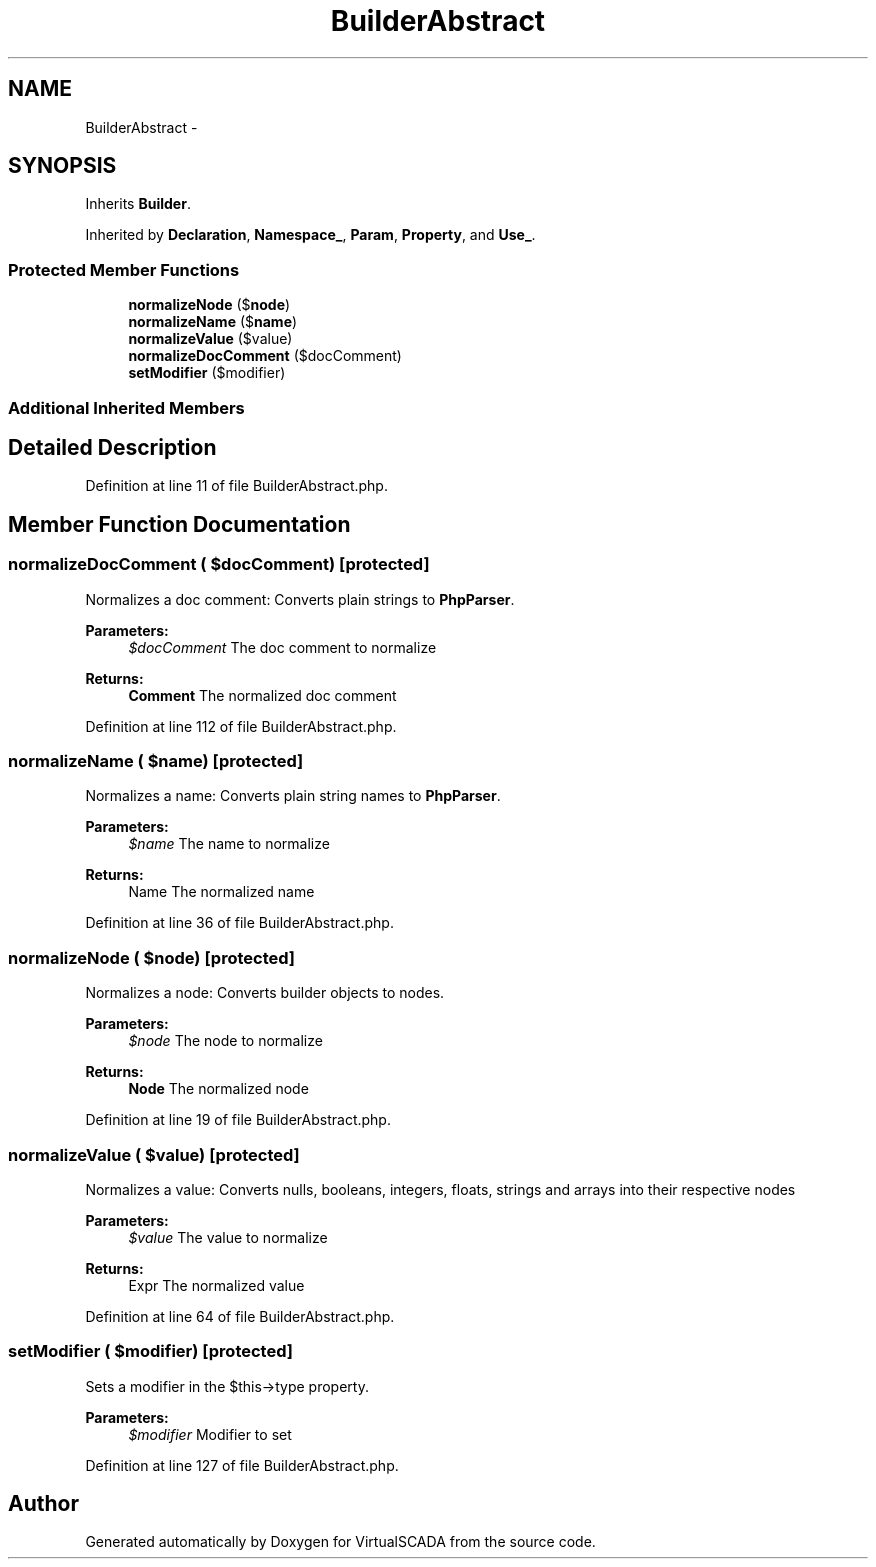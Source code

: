 .TH "BuilderAbstract" 3 "Tue Apr 14 2015" "Version 1.0" "VirtualSCADA" \" -*- nroff -*-
.ad l
.nh
.SH NAME
BuilderAbstract \- 
.SH SYNOPSIS
.br
.PP
.PP
Inherits \fBBuilder\fP\&.
.PP
Inherited by \fBDeclaration\fP, \fBNamespace_\fP, \fBParam\fP, \fBProperty\fP, and \fBUse_\fP\&.
.SS "Protected Member Functions"

.in +1c
.ti -1c
.RI "\fBnormalizeNode\fP ($\fBnode\fP)"
.br
.ti -1c
.RI "\fBnormalizeName\fP ($\fBname\fP)"
.br
.ti -1c
.RI "\fBnormalizeValue\fP ($value)"
.br
.ti -1c
.RI "\fBnormalizeDocComment\fP ($docComment)"
.br
.ti -1c
.RI "\fBsetModifier\fP ($modifier)"
.br
.in -1c
.SS "Additional Inherited Members"
.SH "Detailed Description"
.PP 
Definition at line 11 of file BuilderAbstract\&.php\&.
.SH "Member Function Documentation"
.PP 
.SS "normalizeDocComment ( $docComment)\fC [protected]\fP"
Normalizes a doc comment: Converts plain strings to \fBPhpParser\fP\&.
.PP
\fBParameters:\fP
.RS 4
\fI$docComment\fP The doc comment to normalize
.RE
.PP
\fBReturns:\fP
.RS 4
\fBComment\fP The normalized doc comment 
.RE
.PP

.PP
Definition at line 112 of file BuilderAbstract\&.php\&.
.SS "normalizeName ( $name)\fC [protected]\fP"
Normalizes a name: Converts plain string names to \fBPhpParser\fP\&.
.PP
\fBParameters:\fP
.RS 4
\fI$name\fP The name to normalize
.RE
.PP
\fBReturns:\fP
.RS 4
Name The normalized name 
.RE
.PP

.PP
Definition at line 36 of file BuilderAbstract\&.php\&.
.SS "normalizeNode ( $node)\fC [protected]\fP"
Normalizes a node: Converts builder objects to nodes\&.
.PP
\fBParameters:\fP
.RS 4
\fI$node\fP The node to normalize
.RE
.PP
\fBReturns:\fP
.RS 4
\fBNode\fP The normalized node 
.RE
.PP

.PP
Definition at line 19 of file BuilderAbstract\&.php\&.
.SS "normalizeValue ( $value)\fC [protected]\fP"
Normalizes a value: Converts nulls, booleans, integers, floats, strings and arrays into their respective nodes
.PP
\fBParameters:\fP
.RS 4
\fI$value\fP The value to normalize
.RE
.PP
\fBReturns:\fP
.RS 4
Expr The normalized value 
.RE
.PP

.PP
Definition at line 64 of file BuilderAbstract\&.php\&.
.SS "setModifier ( $modifier)\fC [protected]\fP"
Sets a modifier in the $this->type property\&.
.PP
\fBParameters:\fP
.RS 4
\fI$modifier\fP Modifier to set 
.RE
.PP

.PP
Definition at line 127 of file BuilderAbstract\&.php\&.

.SH "Author"
.PP 
Generated automatically by Doxygen for VirtualSCADA from the source code\&.
